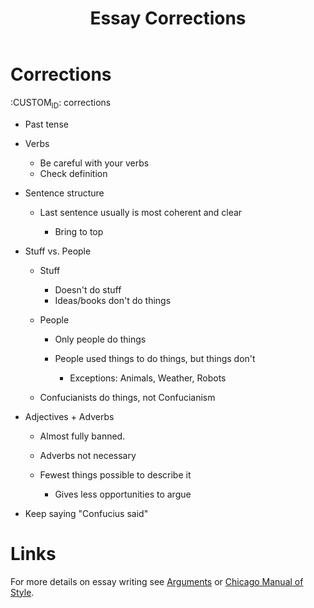 :PROPERTIES:
:ID:       1F133649-2024-4B3F-8973-30178AECA640
:END:
#+TITLE: Essay Corrections

* Corrections
  :CUSTOM_ID: corrections

- Past tense
- Verbs

  - Be careful with your verbs
  - Check definition

- Sentence structure

  - Last sentence usually is most coherent and clear

    - Bring to top

- Stuff vs. People

  - Stuff

    - Doesn't do stuff
    - Ideas/books don't do things

  - People

    - Only people do things
    - People used things to do things, but things don't

      - Exceptions: Animals, Weather, Robots

  - Confucianists do things, not Confucianism

- Adjectives + Adverbs

  - Almost fully banned.
  - Adverbs not necessary
  - Fewest things possible to describe it

    - Gives less opportunities to argue

- Keep saying "Confucius said"

* Links 
For more details on essay writing see [[id:DC714EFF-E470-4C0D-B2F4-D7E0308C6CCE][Arguments]] or [[id:28C00A29-E555-491E-A271-FEE45D94F81B][Chicago Manual of Style]].
